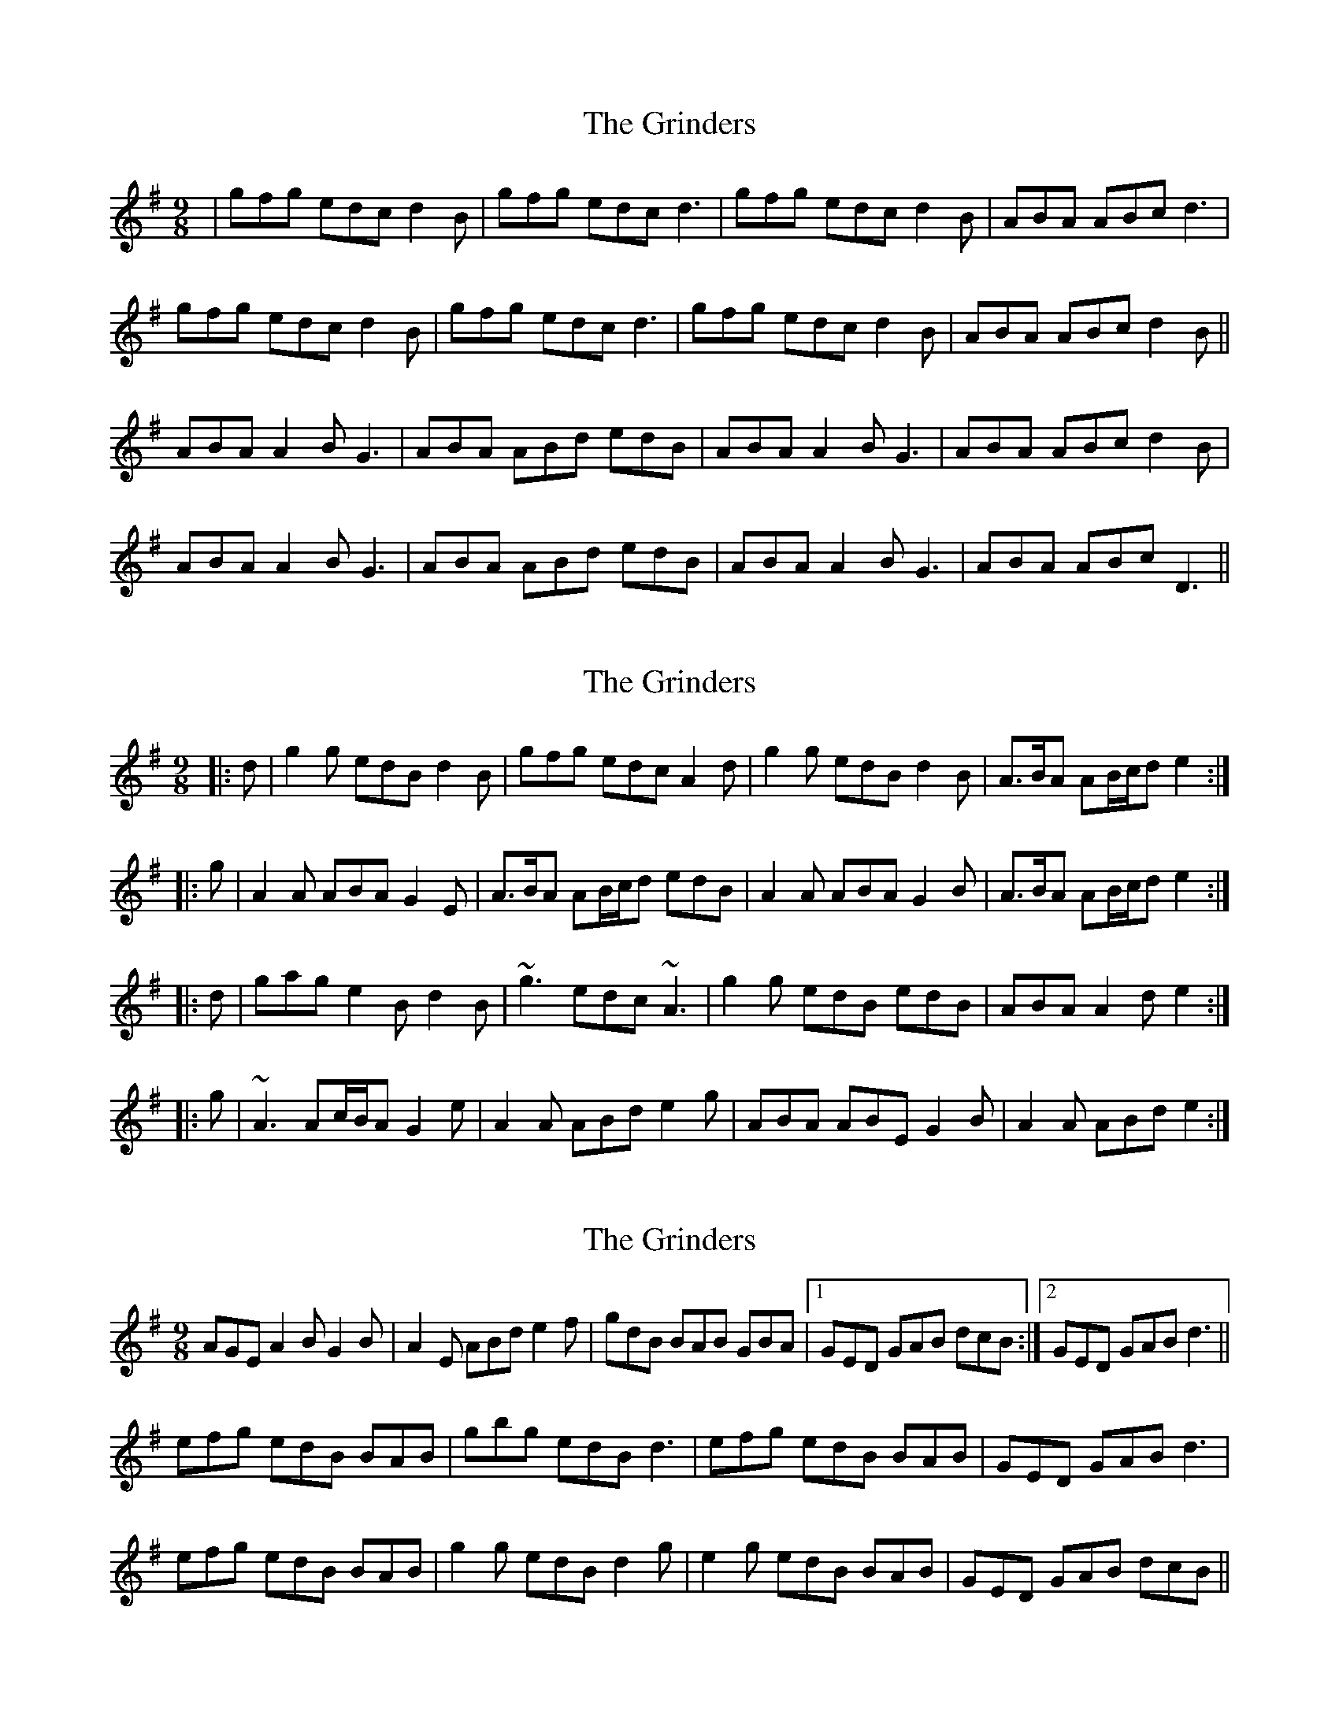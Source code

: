 X: 1
T: Grinders, The
Z: nicholas
S: https://thesession.org/tunes/6360#setting6360
R: slip jig
M: 9/8
L: 1/8
K: Gmaj
|gfg edc d2B|gfg edc d3|gfg edc d2B|ABA ABc d3|
gfg edc d2B|gfg edc d3|gfg edc d2B|ABA ABc d2B||
ABA A2B G3|ABA ABd edB|ABA A2B G3|ABA ABc d2B|
ABA A2B G3|ABA ABd edB|ABA A2B G3| ABA ABc D3||
X: 2
T: Grinders, The
Z: ceolachan
S: https://thesession.org/tunes/6360#setting18111
R: slip jig
M: 9/8
L: 1/8
K: Gmaj
|: d | g2 g edB d2 B | gfg edc A2 d | g2 g edB d2 B | A>BA AB/c/d e2 :|
|: g | A2 A ABA G2 E | A>BA AB/c/d edB | A2 A ABA G2 B | A>BA AB/c/d e2 :|
|: d | gag e2 B d2 B | ~g3 edc ~A3 | g2 g edB edB | ABA A2 d e2 :|
|: g | ~A3 Ac/B/A G2 e | A2 A ABd e2 g | ABA ABE G2 B | A2 A ABd e2 :|
X: 3
T: Grinders, The
Z: sebastian the m3g4p0p
S: https://thesession.org/tunes/6360#setting20767
R: slip jig
M: 9/8
L: 1/8
K: Gmaj
AGE A2B G2B|A2E ABd e2f|gdB BAB GBA|1GED GAB dcB:|2GED GAB d3||
efg edB BAB|gbg edB d3|efg edB BAB|GED GAB d3|
efg edB BAB|g2g edB d2g|e2g edB BAB|GED GAB dcB||
X: 4
T: Grinders, The
Z: Martial
S: https://thesession.org/tunes/6360#setting21023
R: slip jig
M: 9/8
L: 1/8
K: Gmaj
|:ABA A2B G3|ABA A2Bd2B|ABAA2BG3|GAG GAB d2B:|
g3 edc B3|g3 efg a2f|g3 edc B3|ABAA2Bd2B|
g3 edc B3|g3 efg a2f|bag agf gfe|ABA A2Bd3||
X: 5
T: Grinders, The
Z: ceolachan
S: https://thesession.org/tunes/6360#setting21024
R: slip jig
M: 9/8
L: 1/8
K: Gmaj
|: ABA A2 B G3 | ABA A2 B d2 B | ABA A2 B G3 | GAG GAB d2 B :|
g3 edc B3 | g3 efg a2 f |g3 edc B3 | ABA A2 B d2 B |
g3 edc B3 | g3 efg a2 f | bag agf gfe | ABA A2 B d3 |]
X: 6
T: Grinders, The
Z: ceolachan
S: https://thesession.org/tunes/6360#setting21025
R: slip jig
M: 9/8
L: 1/8
K: Gmaj
|: B | ABA A2 B G3 | ABA A2 B d2 B | ABA A2 B G3 | GAG GAB d2 :|
B | gfg edc BAG | gfg efg a2 f | gfg edc BAG | ABA A2 B d2 B |
gfg edc BAG | gfg efg a2 a | bag agf gfe | dBA A2 B d2 ||

